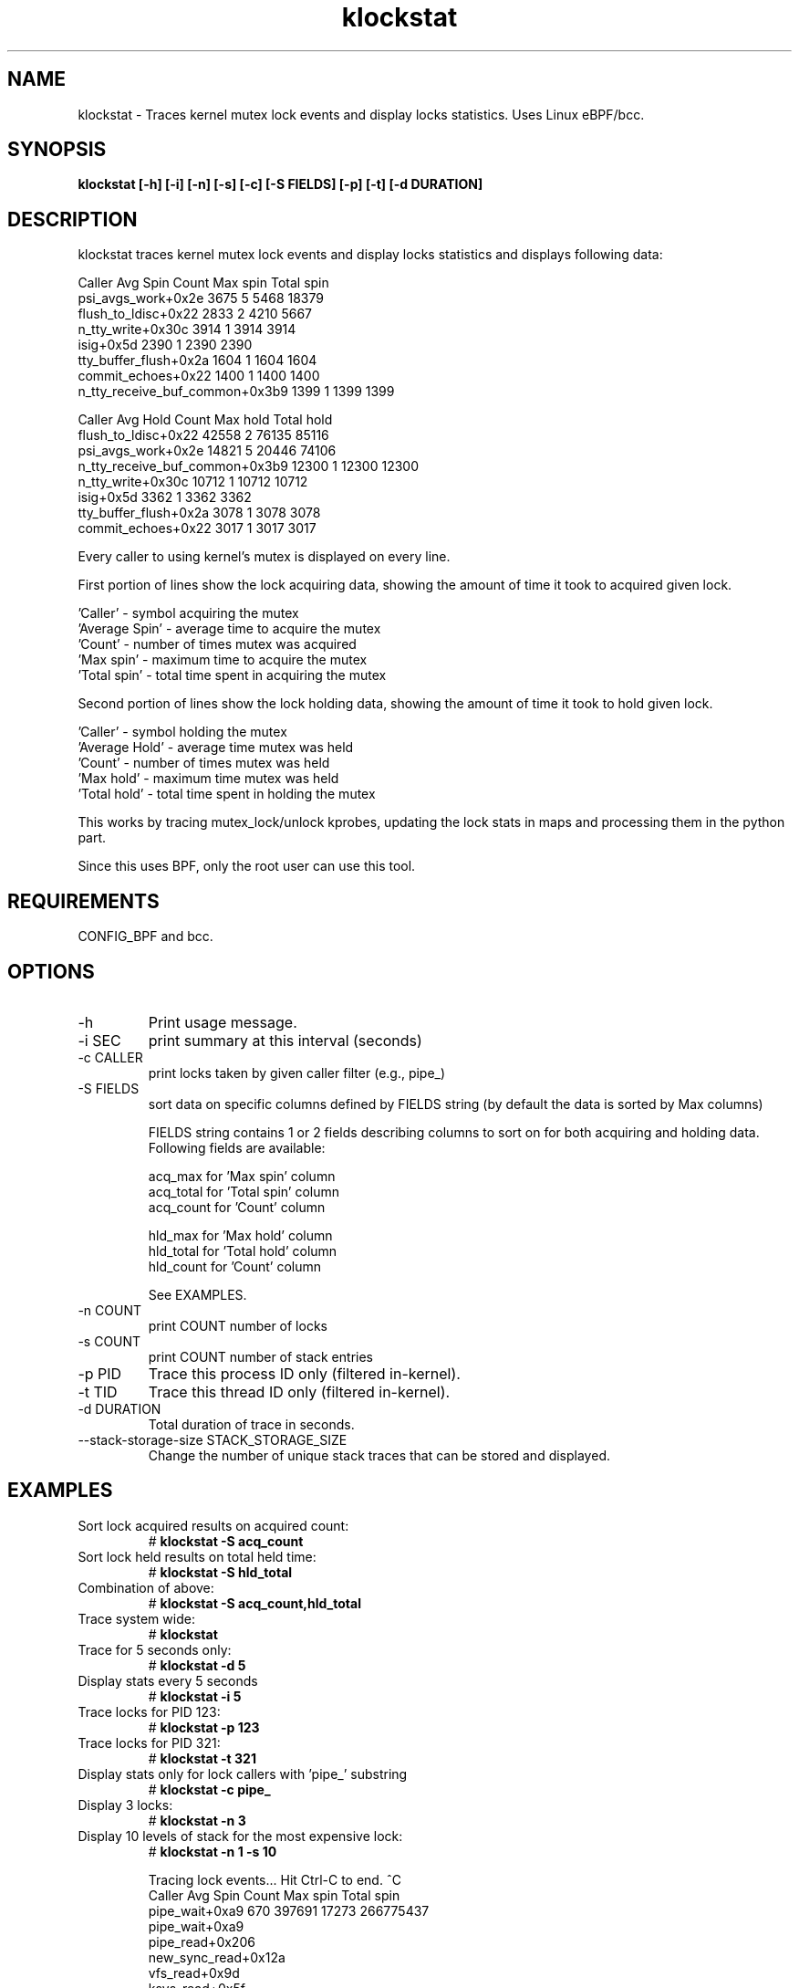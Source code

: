 
.TH klockstat 8  "2019-10-22" "USER COMMANDS"
.SH NAME
klockstat \- Traces kernel mutex lock events and display locks statistics. Uses Linux eBPF/bcc.
.SH SYNOPSIS
.B klockstat [\-h] [\-i] [\-n] [\-s] [\-c] [\-S FIELDS] [\-p] [\-t] [\-d DURATION]
.SH DESCRIPTION
klockstat traces kernel mutex lock events and display locks statistics
and displays following data:

                                  Caller   Avg Spin  Count   Max spin Total spin
                      psi_avgs_work+0x2e       3675      5       5468      18379
                     flush_to_ldisc+0x22       2833      2       4210       5667
                       n_tty_write+0x30c       3914      1       3914       3914
                               isig+0x5d       2390      1       2390       2390
                   tty_buffer_flush+0x2a       1604      1       1604       1604
                      commit_echoes+0x22       1400      1       1400       1400
          n_tty_receive_buf_common+0x3b9       1399      1       1399       1399

                                  Caller   Avg Hold  Count   Max hold Total hold
                     flush_to_ldisc+0x22      42558      2      76135      85116
                      psi_avgs_work+0x2e      14821      5      20446      74106
          n_tty_receive_buf_common+0x3b9      12300      1      12300      12300
                       n_tty_write+0x30c      10712      1      10712      10712
                               isig+0x5d       3362      1       3362       3362
                   tty_buffer_flush+0x2a       3078      1       3078       3078
                      commit_echoes+0x22       3017      1       3017       3017


Every caller to using kernel's mutex is displayed on every line.

First portion of lines show the lock acquiring data, showing the
amount of time it took to acquired given lock.

  'Caller'       - symbol acquiring the mutex
  'Average Spin' - average time to acquire the mutex
  'Count'        - number of times mutex was acquired
  'Max spin'     - maximum time to acquire the mutex
  'Total spin'   - total time spent in acquiring the mutex

Second portion of lines show the lock holding data, showing the
amount of time it took to hold given lock.

  'Caller'       - symbol holding the mutex
  'Average Hold' - average time mutex was held
  'Count'        - number of times mutex was held
  'Max hold'     - maximum time mutex was held
  'Total hold'   - total time spent in holding the mutex

This works by tracing mutex_lock/unlock kprobes, updating the
lock stats in maps and processing them in the python part.

Since this uses BPF, only the root user can use this tool.
.SH REQUIREMENTS
CONFIG_BPF and bcc.
.SH OPTIONS
.TP
\-h
Print usage message.
.TP
\-i SEC
print summary at this interval (seconds)
.TP
\-c CALLER
print locks taken by given caller filter (e.g., pipe_)
.TP
\-S FIELDS
sort data on specific columns defined by FIELDS string (by default the data is sorted by Max columns)

FIELDS string contains 1 or 2 fields describing columns to sort on
for both acquiring and holding data. Following fields are available:

  acq_max      for 'Max spin' column
  acq_total    for 'Total spin' column
  acq_count    for 'Count' column

  hld_max      for 'Max hold' column
  hld_total    for 'Total hold' column
  hld_count    for 'Count' column

See EXAMPLES.

.TP
\-n COUNT
print COUNT number of locks
.TP
\-s COUNT
print COUNT number of stack entries
.TP
\-p PID
Trace this process ID only (filtered in-kernel).
.TP
\-t TID
Trace this thread ID only (filtered in-kernel).
.TP
\-d DURATION
Total duration of trace in seconds.
.TP
\-\-stack-storage-size STACK_STORAGE_SIZE
Change the number of unique stack traces that can be stored and displayed.
.SH EXAMPLES
.TP
Sort lock acquired results on acquired count:
#
.B klockstat -S acq_count

.TP
Sort lock held results on total held time:
#
.B klockstat -S hld_total

.TP
Combination of above:
#
.B klockstat -S acq_count,hld_total

.TP
Trace system wide:
#
.B klockstat

.TP
Trace for 5 seconds only:
#
.B klockstat -d 5

.TP
Display stats every 5 seconds
#
.B klockstat -i 5

.TP
Trace locks for PID 123:
#
.B klockstat -p 123

.TP
Trace locks for PID 321:
#
.B klockstat -t 321

.TP
Display stats only for lock callers with 'pipe_' substring
#
.B klockstat -c pipe_

.TP
Display 3 locks:
#
.B klockstat -n 3

.TP
Display 10 levels of stack for the most expensive lock:
#
.B klockstat -n 1 -s 10

Tracing lock events... Hit Ctrl-C to end.
^C
                                  Caller   Avg Spin  Count   Max spin Total spin
                          pipe_wait+0xa9        670 397691      17273  266775437
                          pipe_wait+0xa9
                         pipe_read+0x206
                     new_sync_read+0x12a
                           vfs_read+0x9d
                          ksys_read+0x5f
                      do_syscall_64+0x5b
     entry_SYSCALL_64_after_hwframe+0x44

                                  Caller   Avg Hold  Count   Max hold Total hold
                     flush_to_ldisc+0x22      28381      3      65484      85144
                     flush_to_ldisc+0x22
                  process_one_work+0x1b0
                      worker_thread+0x50
                            kthread+0xfb
                      ret_from_fork+0x35

.SH SOURCE
This is from bcc.
.IP
https://github.com/iovisor/bcc
.PP
Also look in the bcc distribution for a companion _examples.txt file containing
example usage, output, and commentary for this tool.
.SH OS
Linux
.SH STABILITY
Unstable - in development.
.SH CREDITS
This tool is based on work of David Valin <dvalin@redhat.com> and his script.
.SH AUTHOR
Jiri Olsa